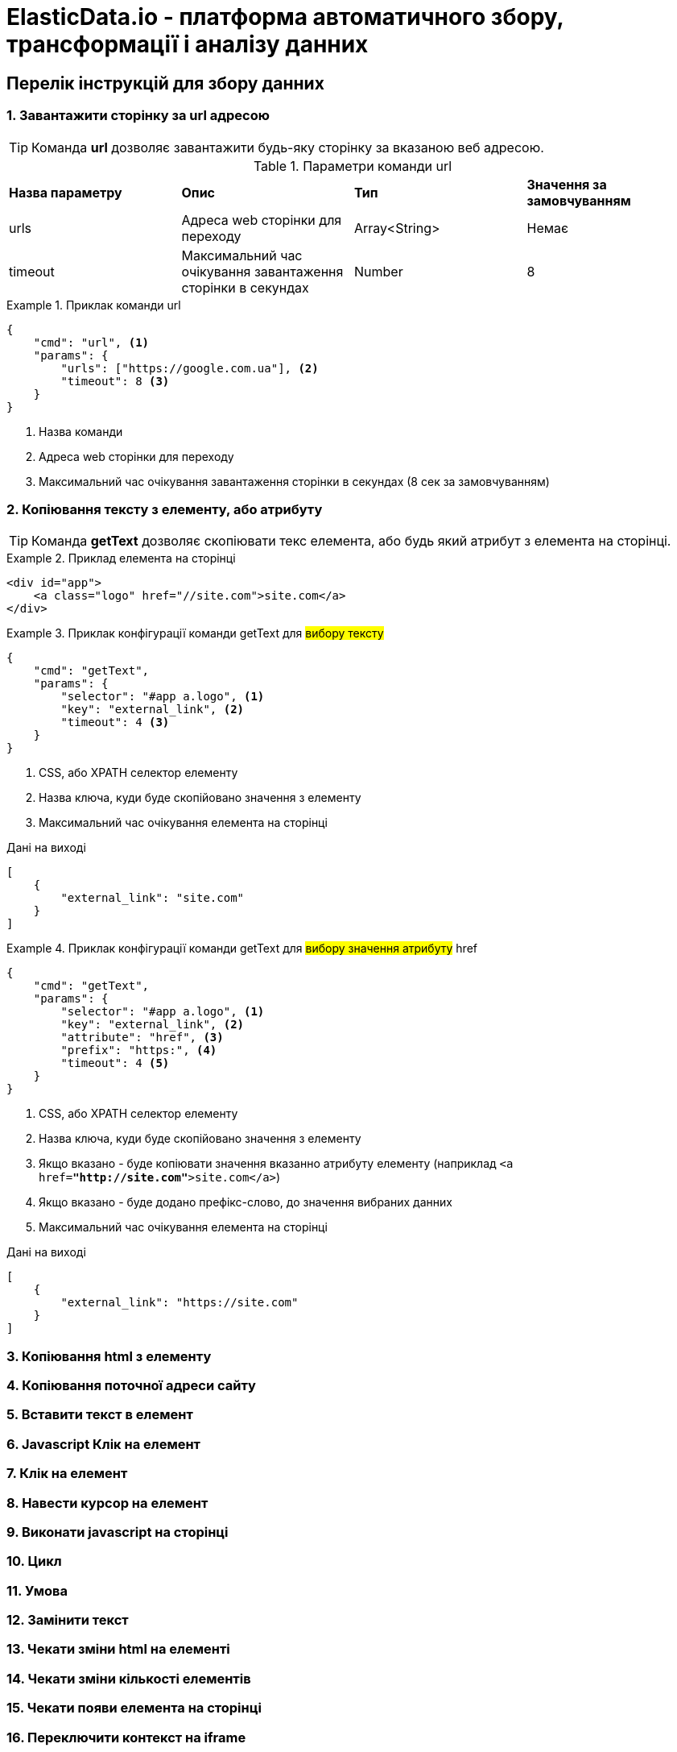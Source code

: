 = ElasticData.io - платформа автоматичного збору, трансформації і аналізу данних


== Перелік інструкцій для збору данних

=== 1. Завантажити сторінку за url адресою

TIP: Команда *url* дозволяє завантажити будь-яку сторінку за вказаною веб адресою.

.Параметри команди url
[cols="a,a,a,a"]
|===
|*Назва параметру*
|*Опис*
|*Тип*
|*Значення за замовчуванням*

|urls
|Адреса web сторінки для переходу
|Array<String>
|Немає

|timeout
|Максимальний час очікування завантаження сторінки в секундах
|Number
|8
|===

.Приклак команди url
====
[source,json]
----
{
    "cmd": "url", <1>
    "params": {
        "urls": ["https://google.com.ua"], <2>
        "timeout": 8 <3>
    }
}
----
<1> Назва команди
<2> Адреса web сторінки для переходу
<2> Максимальний час очікування завантаження сторінки в секундах (8 сек за замовчуванням)
====

=== 2. Копіювання тексту з елементу, або атрибуту

TIP: Команда *getText* дозволяє скопіювати текс елемента, або будь який атрибут з елемента на сторінці.

.Приклад елемента на сторінці
====
[source,html]
----
<div id="app">
    <a class="logo" href="//site.com">site.com</a>
</div>
----
====

.Приклак конфігурації команди getText для #вибору тексту#
====
[source,json]
----
{
    "cmd": "getText",
    "params": {
        "selector": "#app a.logo", <1>
        "key": "external_link", <2>
        "timeout": 4 <3>
    }
}
----
<1> CSS, або XPATH селектор елементу
<2> Назва ключа, куди буде скопійовано значення з елементу
<5> Максимальний час очікування елемента на сторінці

.Дані на виході
[source,json]
----
[
    {
        "external_link": "site.com"
    }
]
----
====

.Приклак конфігурації команди getText для #вибору значення атрибуту# href
====
[source,json]
----
{
    "cmd": "getText",
    "params": {
        "selector": "#app a.logo", <1>
        "key": "external_link", <2>
        "attribute": "href", <3>
        "prefix": "https:", <4>
        "timeout": 4 <5>
    }
}
----
<1> CSS, або XPATH селектор елементу
<2> Назва ключа, куди буде скопійовано значення з елементу
<3> Якщо вказано - буде копіювати значення вказанно атрибуту елементу (наприклад ```<a href=*"http://site.com"*>site.com</a>```)
<4> Якщо вказано - буде додано префікс-слово, до значення вибраних данних
<5> Максимальний час очікування елемента на сторінці

.Дані на виході
[source,json]
----
[
    {
        "external_link": "https://site.com"
    }
]
----
====

=== 3. Копіювання html з елементу
=== 4. Копіювання поточної адреси сайту
=== 5. Вставити текст в елемент
=== 6. Javascript Клік на елемент
=== 7. Клік на елемент
=== 8. Навести курсор на елемент
=== 9. Виконати javascript на сторінці
=== 10. Цикл
=== 11. Умова
=== 12. Замінити текст
=== 13. Чекати зміни html на елементі
=== 14. Чекати зміни кількості елементів
=== 15. Чекати появи елемента на сторінці
=== 16. Переключити контекст на iframe
=== 17. Зробити скрішот екрану



